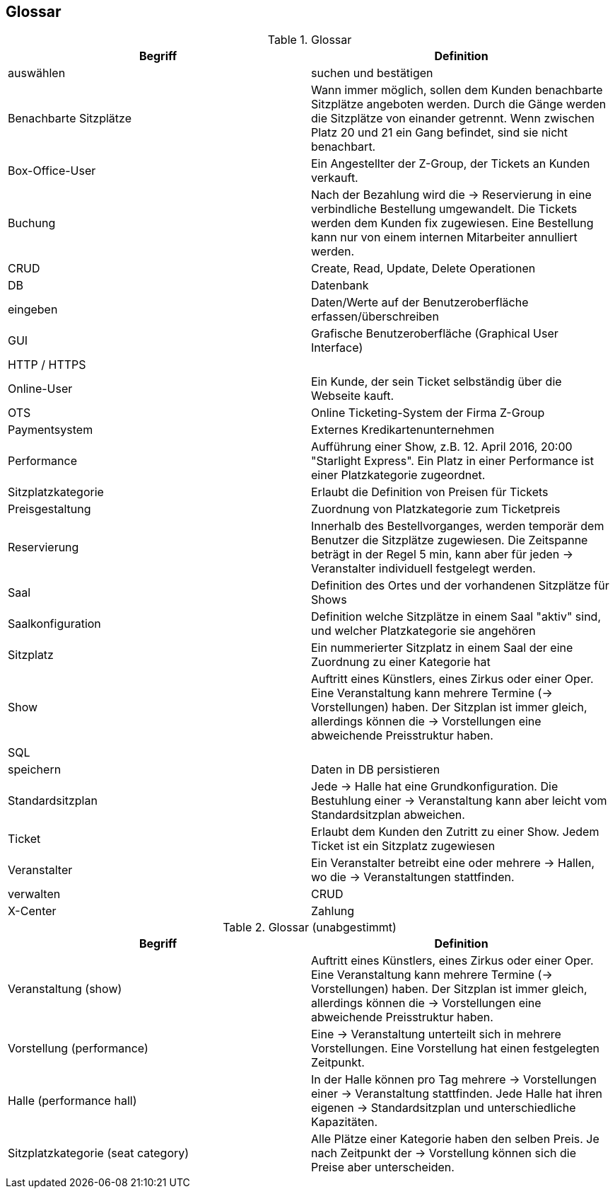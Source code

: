 [[section-glossary]]
== Glossar

.Glossar
|===
|Begriff      		| Definition

| auswählen             |suchen und bestätigen
| Benachbarte Sitzplätze | Wann immer möglich, sollen dem Kunden benachbarte Sitzplätze angeboten werden. Durch die Gänge werden die Sitzplätze von einander getrennt. Wenn zwischen Platz 20 und 21 ein Gang befindet, sind sie nicht benachbart.
| Box-Office-User      	| Ein Angestellter der Z-Group, der Tickets an Kunden verkauft.
| Buchung               | Nach der Bezahlung wird die -> Reservierung in eine verbindliche Bestellung umgewandelt. Die Tickets werden dem Kunden fix zugewiesen. Eine Bestellung kann nur von einem internen Mitarbeiter annulliert werden.
| CRUD                  | Create, Read, Update, Delete Operationen
| DB             	    | Datenbank
| eingeben              | Daten/Werte auf der Benutzeroberfläche erfassen/überschreiben
| GUI               	| Grafische Benutzeroberfläche (Graphical User Interface)
| HTTP / HTTPS          |
| Online-User          	| Ein Kunde, der sein Ticket selbständig über die Webseite kauft.
| OTS                 | Online Ticketing-System der Firma Z-Group
| Paymentsystem        | Externes Kredikartenunternehmen
| Performance       	| Aufführung einer Show, z.B. 12. April 2016, 20:00 "Starlight Express". Ein Platz in einer Performance ist einer Platzkategorie zugeordnet.
| Sitzplatzkategorie   	| Erlaubt die Definition von Preisen für Tickets
| Preisgestaltung   	| Zuordnung von Platzkategorie zum Ticketpreis
| Reservierung          | Innerhalb des Bestellvorganges, werden temporär dem Benutzer die Sitzplätze zugewiesen. Die Zeitspanne beträgt in der Regel 5 min, kann aber für jeden -> Veranstalter individuell festgelegt werden.
| Saal			        | Definition des Ortes und der vorhandenen Sitzplätze für Shows
| Saalkonfiguration 	| Definition welche Sitzplätze in einem Saal "aktiv" sind, und welcher Platzkategorie sie angehören
| Sitzplatz             | Ein nummerierter Sitzplatz in einem Saal der eine Zuordnung zu einer Kategorie hat
| Show              	| Auftritt eines Künstlers, eines Zirkus oder einer Oper. Eine Veranstaltung kann mehrere Termine (→ Vorstellungen) haben. Der Sitzplan ist immer gleich, allerdings können die → Vorstellungen eine abweichende Preisstruktur haben.
| SQL                   |
| speichern             | Daten in DB persistieren
| Standardsitzplan      | Jede -> Halle hat eine Grundkonfiguration. Die Bestuhlung einer → Veranstaltung kann aber leicht vom Standardsitzplan abweichen.
| Ticket            	| Erlaubt dem Kunden den Zutritt zu einer Show. Jedem Ticket ist ein Sitzplatz zugewiesen
| Veranstalter          | Ein Veranstalter betreibt eine oder mehrere → Hallen, wo die -> Veranstaltungen stattfinden.
| verwalten             | CRUD
| X-Center
| Zahlung               |

|===

.Glossar (unabgestimmt)
|===
|Begriff      		| Definition

|Veranstaltung (show) | Auftritt eines Künstlers, eines Zirkus oder einer Oper. Eine Veranstaltung kann mehrere Termine (→ Vorstellungen) haben. Der Sitzplan ist immer gleich, allerdings können die → Vorstellungen eine abweichende Preisstruktur haben.
|Vorstellung (performance)  | Eine -> Veranstaltung unterteilt sich in mehrere Vorstellungen. Eine Vorstellung hat einen festgelegten Zeitpunkt.
|Halle (performance hall) | In der Halle können pro Tag mehrere -> Vorstellungen einer -> Veranstaltung stattfinden. Jede Halle hat ihren eigenen -> Standardsitzplan und unterschiedliche Kapazitäten.
|Sitzplatzkategorie (seat category) | Alle Plätze einer Kategorie haben den selben Preis. Je nach Zeitpunkt der -> Vorstellung können sich die Preise aber unterscheiden.
|===
